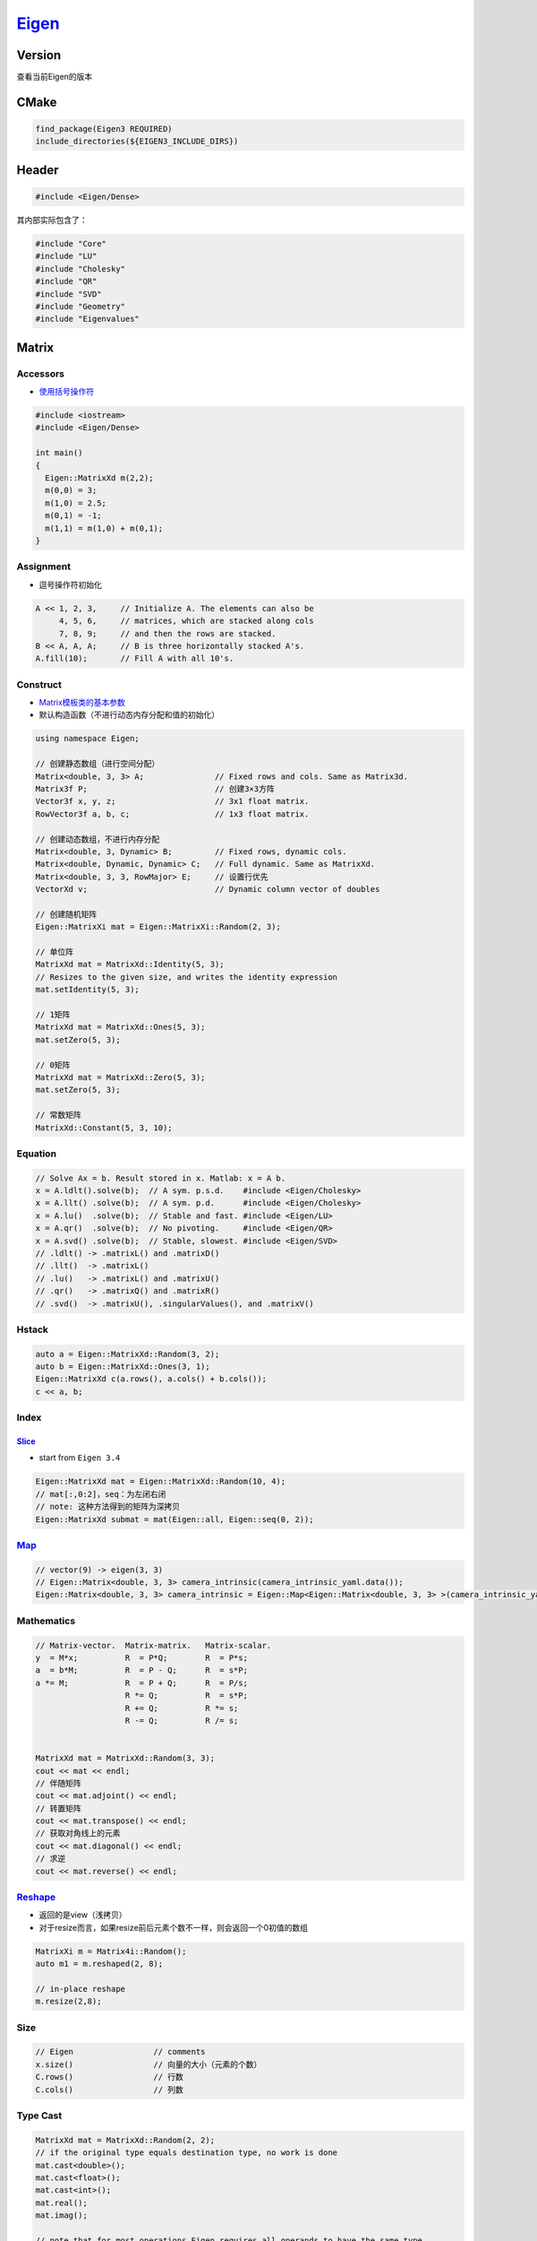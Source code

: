 
`Eigen <https://eigen.tuxfamily.org/dox/modules.html>`_
===========================================================

Version
-------

查看当前Eigen的版本

.. prompt:: bash $,# auto

   # for apt package
   $ dpkg -l | grep eigen

   # 看头文件宏
   $ more /usr/include/eigen3/Eigen/src/Core/util/Macros.h  | grep VERSION

CMake
-----

.. code-block:: cmake

   find_package(Eigen3 REQUIRED)
   include_directories(${EIGEN3_INCLUDE_DIRS})

Header
------

.. code-block:: C++

   #include <Eigen/Dense>

其内部实际包含了：

.. code-block:: c++

   #include "Core"
   #include "LU"
   #include "Cholesky"
   #include "QR"
   #include "SVD"
   #include "Geometry"
   #include "Eigenvalues"

Matrix
------

Accessors
^^^^^^^^^


* `使用括号操作符 <https://eigen.tuxfamily.org/dox/group__TutorialMatrixClass.html>`_

.. code-block:: c++

   #include <iostream>
   #include <Eigen/Dense>

   int main()
   {
     Eigen::MatrixXd m(2,2);
     m(0,0) = 3;
     m(1,0) = 2.5;
     m(0,1) = -1;
     m(1,1) = m(1,0) + m(0,1);
   }

Assignment
^^^^^^^^^^


* 逗号操作符初始化

.. code-block:: C++

   A << 1, 2, 3,     // Initialize A. The elements can also be
        4, 5, 6,     // matrices, which are stacked along cols
        7, 8, 9;     // and then the rows are stacked.
   B << A, A, A;     // B is three horizontally stacked A's.
   A.fill(10);       // Fill A with all 10's.

Construct
^^^^^^^^^


* `Matrix模板类的基本参数 <https://eigen.tuxfamily.org/dox/group__TutorialMatrixClass.html>`_
* 默认构造函数（不进行动态内存分配和值的初始化）

.. code-block:: c++

   using namespace Eigen;

   // 创建静态数组（进行空间分配）
   Matrix<double, 3, 3> A;               // Fixed rows and cols. Same as Matrix3d.
   Matrix3f P;                           // 创建3×3方阵
   Vector3f x, y, z;                     // 3x1 float matrix.
   RowVector3f a, b, c;                  // 1x3 float matrix.

   // 创建动态数组，不进行内存分配
   Matrix<double, 3, Dynamic> B;         // Fixed rows, dynamic cols.
   Matrix<double, Dynamic, Dynamic> C;   // Full dynamic. Same as MatrixXd.
   Matrix<double, 3, 3, RowMajor> E;     // 设置行优先
   VectorXd v;                           // Dynamic column vector of doubles

   // 创建随机矩阵
   Eigen::MatrixXi mat = Eigen::MatrixXi::Random(2, 3);

   // 单位阵
   MatrixXd mat = MatrixXd::Identity(5, 3);
   // Resizes to the given size, and writes the identity expression
   mat.setIdentity(5, 3);

   // 1矩阵
   MatrixXd mat = MatrixXd::Ones(5, 3);
   mat.setZero(5, 3);

   // 0矩阵
   MatrixXd mat = MatrixXd::Zero(5, 3);
   mat.setZero(5, 3);

   // 常数矩阵
   MatrixXd::Constant(5, 3, 10);

Equation
^^^^^^^^

.. code-block:: C++

   // Solve Ax = b. Result stored in x. Matlab: x = A b.
   x = A.ldlt().solve(b);  // A sym. p.s.d.    #include <Eigen/Cholesky>
   x = A.llt() .solve(b);  // A sym. p.d.      #include <Eigen/Cholesky>
   x = A.lu()  .solve(b);  // Stable and fast. #include <Eigen/LU>
   x = A.qr()  .solve(b);  // No pivoting.     #include <Eigen/QR>
   x = A.svd() .solve(b);  // Stable, slowest. #include <Eigen/SVD>
   // .ldlt() -> .matrixL() and .matrixD()
   // .llt()  -> .matrixL()
   // .lu()   -> .matrixL() and .matrixU()
   // .qr()   -> .matrixQ() and .matrixR()
   // .svd()  -> .matrixU(), .singularValues(), and .matrixV()

Hstack
^^^^^^

.. code-block:: c++

   auto a = Eigen::MatrixXd::Random(3, 2);
   auto b = Eigen::MatrixXd::Ones(3, 1);
   Eigen::MatrixXd c(a.rows(), a.cols() + b.cols());
   c << a, b;

Index
^^^^^

`Slice <https://eigen.tuxfamily.org/dox/group__TutorialSlicingIndexing.html>`_
~~~~~~~~~~~~~~~~~~~~~~~~~~~~~~~~~~~~~~~~~~~~~~~~~~~~~~~~~~~~~~~~~~~~~~~~~~~~~~~~~~


* start from ``Eigen 3.4``

.. code-block:: C++

   Eigen::MatrixXd mat = Eigen::MatrixXd::Random(10, 4);
   // mat[:,0:2]，seq：为左闭右闭
   // note: 这种方法得到的矩阵为深拷贝
   Eigen::MatrixXd submat = mat(Eigen::all, Eigen::seq(0, 2));

`Map <https://eigen.tuxfamily.org/dox/group__TutorialMapClass.html>`_
^^^^^^^^^^^^^^^^^^^^^^^^^^^^^^^^^^^^^^^^^^^^^^^^^^^^^^^^^^^^^^^^^^^^^^^^^

.. code-block:: cpp

   // vector(9) -> eigen(3, 3)
   // Eigen::Matrix<double, 3, 3> camera_intrinsic(camera_intrinsic_yaml.data());
   Eigen::Matrix<double, 3, 3> camera_intrinsic = Eigen::Map<Eigen::Matrix<double, 3, 3> >(camera_intrinsic_yaml.data());

Mathematics
^^^^^^^^^^^

.. code-block:: c++

   // Matrix-vector.  Matrix-matrix.   Matrix-scalar.
   y  = M*x;          R  = P*Q;        R  = P*s;
   a  = b*M;          R  = P - Q;      R  = s*P;
   a *= M;            R  = P + Q;      R  = P/s;
                      R *= Q;          R  = s*P;
                      R += Q;          R *= s;
                      R -= Q;          R /= s;


   MatrixXd mat = MatrixXd::Random(3, 3);
   cout << mat << endl;
   // 伴随矩阵
   cout << mat.adjoint() << endl;
   // 转置矩阵
   cout << mat.transpose() << endl;
   // 获取对角线上的元素
   cout << mat.diagonal() << endl;
   // 求逆
   cout << mat.reverse() << endl;

`Reshape <https://eigen.tuxfamily.org/dox/group__TutorialReshape.html>`_
^^^^^^^^^^^^^^^^^^^^^^^^^^^^^^^^^^^^^^^^^^^^^^^^^^^^^^^^^^^^^^^^^^^^^^^^^^^^


* 返回的是view（浅拷贝）
* 对于resize而言，如果resize前后元素个数不一样，则会返回一个0初值的数组

.. code-block:: c++

   MatrixXi m = Matrix4i::Random();
   auto m1 = m.reshaped(2, 8);

   // in-place reshape
   m.resize(2,8);

Size
^^^^

.. code-block:: C++

   // Eigen                 // comments
   x.size()                 // 向量的大小（元素的个数）
   C.rows()                 // 行数
   C.cols()                 // 列数

Type Cast
^^^^^^^^^

.. code-block:: C++

   MatrixXd mat = MatrixXd::Random(2, 2);
   // if the original type equals destination type, no work is done
   mat.cast<double>();
   mat.cast<float>();
   mat.cast<int>();
   mat.real();
   mat.imag();

   // note that for most operations Eigen requires all operands to have the same type
   MatrixXf F = MatrixXf::Zero(3, 3);
   // mat += F;                // illegal in Eigen.
   mat += F.cast<double>(); // F converted to double and then added (generally, conversion happens on-the-fly)

Q&A
---

Reference
---------


* 
  `Eigen short ASCII reference <http://eigen.tuxfamily.org/dox-devel/AsciiQuickReference.txt>`_

* 
  `Official Tutorial <https://eigen.tuxfamily.org/dox/GettingStarted.html>`_
